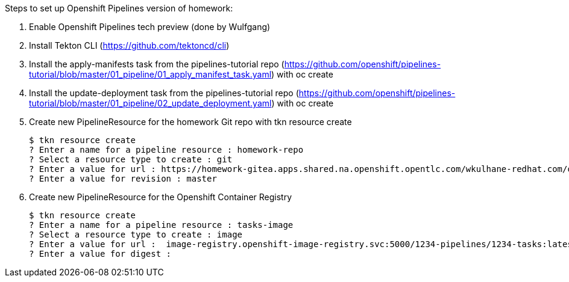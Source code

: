 Steps to set up Openshift Pipelines version of homework:

1. Enable Openshift Pipelines tech preview (done by Wulfgang)
2. Install Tekton CLI (https://github.com/tektoncd/cli)
3. Install the apply-manifests task from the pipelines-tutorial repo (https://github.com/openshift/pipelines-tutorial/blob/master/01_pipeline/01_apply_manifest_task.yaml) with oc create
4. Install the update-deployment task from the pipelines-tutorial repo (https://github.com/openshift/pipelines-tutorial/blob/master/01_pipeline/02_update_deployment.yaml) with oc create
5. Create new PipelineResource for the homework Git repo with tkn resource create

    $ tkn resource create
    ? Enter a name for a pipeline resource : homework-repo
    ? Select a resource type to create : git
    ? Enter a value for url : https://homework-gitea.apps.shared.na.openshift.opentlc.com/wkulhane-redhat.com/ocp4_app_deploy_homework_solution.git
    ? Enter a value for revision : master
    
6. Create new PipelineResource for the Openshift Container Registry

    $ tkn resource create
    ? Enter a name for a pipeline resource : tasks-image
    ? Select a resource type to create : image
    ? Enter a value for url :  image-registry.openshift-image-registry.svc:5000/1234-pipelines/1234-tasks:latest
    ? Enter a value for digest :